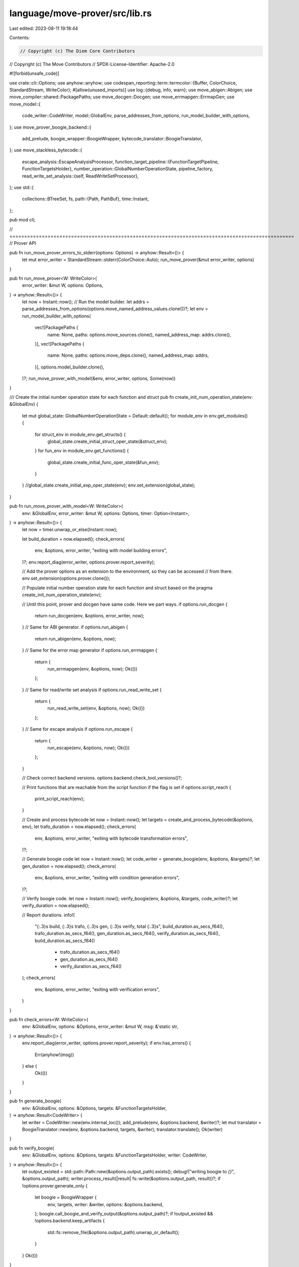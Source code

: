 language/move-prover/src/lib.rs
===============================

Last edited: 2023-08-11 19:18:44

Contents:

.. code-block:: rs

    // Copyright (c) The Diem Core Contributors
// Copyright (c) The Move Contributors
// SPDX-License-Identifier: Apache-2.0

#![forbid(unsafe_code)]

use crate::cli::Options;
use anyhow::anyhow;
use codespan_reporting::term::termcolor::{Buffer, ColorChoice, StandardStream, WriteColor};
#[allow(unused_imports)]
use log::{debug, info, warn};
use move_abigen::Abigen;
use move_compiler::shared::PackagePaths;
use move_docgen::Docgen;
use move_errmapgen::ErrmapGen;
use move_model::{
    code_writer::CodeWriter, model::GlobalEnv, parse_addresses_from_options,
    run_model_builder_with_options,
};
use move_prover_boogie_backend::{
    add_prelude, boogie_wrapper::BoogieWrapper, bytecode_translator::BoogieTranslator,
};
use move_stackless_bytecode::{
    escape_analysis::EscapeAnalysisProcessor,
    function_target_pipeline::{FunctionTargetPipeline, FunctionTargetsHolder},
    number_operation::GlobalNumberOperationState,
    pipeline_factory,
    read_write_set_analysis::{self, ReadWriteSetProcessor},
};
use std::{
    collections::BTreeSet,
    fs,
    path::{Path, PathBuf},
    time::Instant,
};

pub mod cli;

// =================================================================================================
// Prover API

pub fn run_move_prover_errors_to_stderr(options: Options) -> anyhow::Result<()> {
    let mut error_writer = StandardStream::stderr(ColorChoice::Auto);
    run_move_prover(&mut error_writer, options)
}

pub fn run_move_prover<W: WriteColor>(
    error_writer: &mut W,
    options: Options,
) -> anyhow::Result<()> {
    let now = Instant::now();
    // Run the model builder.
    let addrs = parse_addresses_from_options(options.move_named_address_values.clone())?;
    let env = run_model_builder_with_options(
        vec![PackagePaths {
            name: None,
            paths: options.move_sources.clone(),
            named_address_map: addrs.clone(),
        }],
        vec![PackagePaths {
            name: None,
            paths: options.move_deps.clone(),
            named_address_map: addrs,
        }],
        options.model_builder.clone(),
    )?;
    run_move_prover_with_model(&env, error_writer, options, Some(now))
}

/// Create the initial number operation state for each function and struct
pub fn create_init_num_operation_state(env: &GlobalEnv) {
    let mut global_state: GlobalNumberOperationState = Default::default();
    for module_env in env.get_modules() {
        for struct_env in module_env.get_structs() {
            global_state.create_initial_struct_oper_state(&struct_env);
        }
        for fun_env in module_env.get_functions() {
            global_state.create_initial_func_oper_state(&fun_env);
        }
    }
    //global_state.create_initial_exp_oper_state(env);
    env.set_extension(global_state);
}

pub fn run_move_prover_with_model<W: WriteColor>(
    env: &GlobalEnv,
    error_writer: &mut W,
    options: Options,
    timer: Option<Instant>,
) -> anyhow::Result<()> {
    let now = timer.unwrap_or_else(Instant::now);

    let build_duration = now.elapsed();
    check_errors(
        env,
        &options,
        error_writer,
        "exiting with model building errors",
    )?;
    env.report_diag(error_writer, options.prover.report_severity);

    // Add the prover options as an extension to the environment, so they can be accessed
    // from there.
    env.set_extension(options.prover.clone());

    // Populate initial number operation state for each function and struct based on the pragma
    create_init_num_operation_state(env);

    // Until this point, prover and docgen have same code. Here we part ways.
    if options.run_docgen {
        return run_docgen(env, &options, error_writer, now);
    }
    // Same for ABI generator.
    if options.run_abigen {
        return run_abigen(env, &options, now);
    }
    // Same for the error map generator
    if options.run_errmapgen {
        return {
            run_errmapgen(env, &options, now);
            Ok(())
        };
    }
    // Same for read/write set analysis
    if options.run_read_write_set {
        return {
            run_read_write_set(env, &options, now);
            Ok(())
        };
    }
    // Same for escape analysis
    if options.run_escape {
        return {
            run_escape(env, &options, now);
            Ok(())
        };
    }

    // Check correct backend versions.
    options.backend.check_tool_versions()?;

    // Print functions that are reachable from the script function if the flag is set
    if options.script_reach {
        print_script_reach(env);
    }

    // Create and process bytecode
    let now = Instant::now();
    let targets = create_and_process_bytecode(&options, env);
    let trafo_duration = now.elapsed();
    check_errors(
        env,
        &options,
        error_writer,
        "exiting with bytecode transformation errors",
    )?;

    // Generate boogie code
    let now = Instant::now();
    let code_writer = generate_boogie(env, &options, &targets)?;
    let gen_duration = now.elapsed();
    check_errors(
        env,
        &options,
        error_writer,
        "exiting with condition generation errors",
    )?;

    // Verify boogie code.
    let now = Instant::now();
    verify_boogie(env, &options, &targets, code_writer)?;
    let verify_duration = now.elapsed();

    // Report durations.
    info!(
        "{:.3}s build, {:.3}s trafo, {:.3}s gen, {:.3}s verify, total {:.3}s",
        build_duration.as_secs_f64(),
        trafo_duration.as_secs_f64(),
        gen_duration.as_secs_f64(),
        verify_duration.as_secs_f64(),
        build_duration.as_secs_f64()
            + trafo_duration.as_secs_f64()
            + gen_duration.as_secs_f64()
            + verify_duration.as_secs_f64()
    );
    check_errors(
        env,
        &options,
        error_writer,
        "exiting with verification errors",
    )
}

pub fn check_errors<W: WriteColor>(
    env: &GlobalEnv,
    options: &Options,
    error_writer: &mut W,
    msg: &'static str,
) -> anyhow::Result<()> {
    env.report_diag(error_writer, options.prover.report_severity);
    if env.has_errors() {
        Err(anyhow!(msg))
    } else {
        Ok(())
    }
}

pub fn generate_boogie(
    env: &GlobalEnv,
    options: &Options,
    targets: &FunctionTargetsHolder,
) -> anyhow::Result<CodeWriter> {
    let writer = CodeWriter::new(env.internal_loc());
    add_prelude(env, &options.backend, &writer)?;
    let mut translator = BoogieTranslator::new(env, &options.backend, targets, &writer);
    translator.translate();
    Ok(writer)
}

pub fn verify_boogie(
    env: &GlobalEnv,
    options: &Options,
    targets: &FunctionTargetsHolder,
    writer: CodeWriter,
) -> anyhow::Result<()> {
    let output_existed = std::path::Path::new(&options.output_path).exists();
    debug!("writing boogie to `{}`", &options.output_path);
    writer.process_result(|result| fs::write(&options.output_path, result))?;
    if !options.prover.generate_only {
        let boogie = BoogieWrapper {
            env,
            targets,
            writer: &writer,
            options: &options.backend,
        };
        boogie.call_boogie_and_verify_output(&options.output_path)?;
        if !output_existed && !options.backend.keep_artifacts {
            std::fs::remove_file(&options.output_path).unwrap_or_default();
        }
    }
    Ok(())
}

/// Create bytecode and process it.
pub fn create_and_process_bytecode(options: &Options, env: &GlobalEnv) -> FunctionTargetsHolder {
    let mut targets = FunctionTargetsHolder::default();
    let output_dir = Path::new(&options.output_path)
        .parent()
        .expect("expect the parent directory of the output path to exist");
    let output_prefix = options.move_sources.get(0).map_or("bytecode", |s| {
        Path::new(s).file_name().unwrap().to_str().unwrap()
    });

    // Add function targets for all functions in the environment.
    for module_env in env.get_modules() {
        if module_env.is_target() {
            info!("preparing module {}", module_env.get_full_name_str());
        }
        if options.prover.dump_bytecode {
            let dump_file = output_dir.join(format!("{}.mv.disas", output_prefix));
            fs::write(dump_file, module_env.disassemble()).expect("dumping disassembled module");
        }
        for func_env in module_env.get_functions() {
            targets.add_target(&func_env)
        }
    }

    // Create processing pipeline and run it.
    let pipeline = if options.experimental_pipeline {
        pipeline_factory::experimental_pipeline()
    } else {
        pipeline_factory::default_pipeline_with_options(&options.prover)
    };

    if options.prover.dump_bytecode {
        let dump_file_base = output_dir
            .join(output_prefix)
            .into_os_string()
            .into_string()
            .unwrap();
        pipeline.run_with_dump(env, &mut targets, &dump_file_base, options.prover.dump_cfg)
    } else {
        pipeline.run(env, &mut targets);
    }

    targets
}

// Tools using the Move prover top-level driver
// ============================================

// TODO: make those tools independent. Need to first address the todo to
// move the model builder into the move-model crate.

// Print functions that are reachable from script functions available in the `GlobalEnv`
fn print_script_reach(env: &GlobalEnv) {
    let target_modules = env.get_target_modules();
    let mut func_ids = BTreeSet::new();

    for m in &target_modules {
        for f in m.get_functions() {
            if f.is_entry() {
                let qualified_id = f.get_qualified_id();
                func_ids.insert(qualified_id);
                let trans_funcs = f.get_transitive_closure_of_called_functions();
                for trans_func in trans_funcs {
                    func_ids.insert(trans_func);
                }
            }
        }
    }

    if func_ids.is_empty() {
        println!("no function is reached from the script functions in the target module");
    } else {
        for func_id in func_ids {
            let func_env = env.get_function(func_id);
            println!("{}", func_env.get_full_name_str());
        }
    }
}

fn run_docgen<W: WriteColor>(
    env: &GlobalEnv,
    options: &Options,
    error_writer: &mut W,
    now: Instant,
) -> anyhow::Result<()> {
    let generator = Docgen::new(env, &options.docgen);
    let checking_elapsed = now.elapsed();
    info!("generating documentation");
    for (file, content) in generator.gen() {
        let path = PathBuf::from(&file);
        fs::create_dir_all(path.parent().unwrap())?;
        fs::write(path.as_path(), content)?;
    }
    let generating_elapsed = now.elapsed();
    info!(
        "{:.3}s checking, {:.3}s generating",
        checking_elapsed.as_secs_f64(),
        (generating_elapsed - checking_elapsed).as_secs_f64()
    );
    if env.has_errors() {
        env.report_diag(error_writer, options.prover.report_severity);
        Err(anyhow!("exiting with documentation generation errors"))
    } else {
        Ok(())
    }
}

fn run_abigen(env: &GlobalEnv, options: &Options, now: Instant) -> anyhow::Result<()> {
    let mut generator = Abigen::new(env, &options.abigen);
    let checking_elapsed = now.elapsed();
    info!("generating ABI files");
    generator.gen();
    for (file, content) in generator.into_result() {
        let path = PathBuf::from(&file);
        fs::create_dir_all(path.parent().unwrap())?;
        fs::write(path.as_path(), content)?;
    }
    let generating_elapsed = now.elapsed();
    info!(
        "{:.3}s checking, {:.3}s generating",
        checking_elapsed.as_secs_f64(),
        (generating_elapsed - checking_elapsed).as_secs_f64()
    );
    Ok(())
}

fn run_errmapgen(env: &GlobalEnv, options: &Options, now: Instant) {
    let mut generator = ErrmapGen::new(env, &options.errmapgen);
    let checking_elapsed = now.elapsed();
    info!("generating error map");
    generator.gen();
    generator.save_result();
    let generating_elapsed = now.elapsed();
    info!(
        "{:.3}s checking, {:.3}s generating",
        checking_elapsed.as_secs_f64(),
        (generating_elapsed - checking_elapsed).as_secs_f64()
    );
}

fn run_read_write_set(env: &GlobalEnv, options: &Options, now: Instant) {
    let mut targets = FunctionTargetsHolder::default();

    for module_env in env.get_modules() {
        for func_env in module_env.get_functions() {
            targets.add_target(&func_env)
        }
    }
    let mut pipeline = FunctionTargetPipeline::default();
    pipeline.add_processor(ReadWriteSetProcessor::new());

    let start = now.elapsed();
    info!("generating read/write set");
    pipeline.run(env, &mut targets);
    read_write_set_analysis::get_read_write_set(env, &targets);
    println!("generated for {:?}", options.move_sources);

    let end = now.elapsed();
    info!("{:.3}s analyzing", (end - start).as_secs_f64());
}

fn run_escape(env: &GlobalEnv, options: &Options, now: Instant) {
    let mut targets = FunctionTargetsHolder::default();
    for module_env in env.get_modules() {
        for func_env in module_env.get_functions() {
            targets.add_target(&func_env)
        }
    }
    println!(
        "Analyzing {} modules, {} declared functions, {} declared structs, {} total bytecodes",
        env.get_module_count(),
        env.get_declared_function_count(),
        env.get_declared_struct_count(),
        env.get_move_bytecode_instruction_count(),
    );
    let mut pipeline = FunctionTargetPipeline::default();
    pipeline.add_processor(EscapeAnalysisProcessor::new());

    let start = now.elapsed();
    pipeline.run(env, &mut targets);
    let end = now.elapsed();

    // print all escaped internal refs flagged by analysis
    let mut error_writer = Buffer::no_color();
    env.report_diag(&mut error_writer, options.prover.report_severity);
    println!("{}", String::from_utf8_lossy(&error_writer.into_inner()));
    info!("in ms, analysis took {:.3}", (end - start).as_millis())
}


